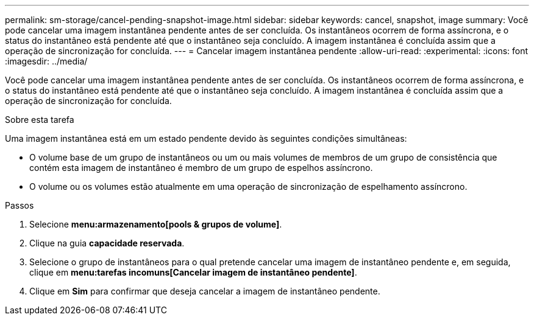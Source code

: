 ---
permalink: sm-storage/cancel-pending-snapshot-image.html 
sidebar: sidebar 
keywords: cancel, snapshot, image 
summary: Você pode cancelar uma imagem instantânea pendente antes de ser concluída. Os instantâneos ocorrem de forma assíncrona, e o status do instantâneo está pendente até que o instantâneo seja concluído. A imagem instantânea é concluída assim que a operação de sincronização for concluída. 
---
= Cancelar imagem instantânea pendente
:allow-uri-read: 
:experimental: 
:icons: font
:imagesdir: ../media/


[role="lead"]
Você pode cancelar uma imagem instantânea pendente antes de ser concluída. Os instantâneos ocorrem de forma assíncrona, e o status do instantâneo está pendente até que o instantâneo seja concluído. A imagem instantânea é concluída assim que a operação de sincronização for concluída.

.Sobre esta tarefa
Uma imagem instantânea está em um estado pendente devido às seguintes condições simultâneas:

* O volume base de um grupo de instantâneos ou um ou mais volumes de membros de um grupo de consistência que contém esta imagem de instantâneo é membro de um grupo de espelhos assíncrono.
* O volume ou os volumes estão atualmente em uma operação de sincronização de espelhamento assíncrono.


.Passos
. Selecione *menu:armazenamento[pools & grupos de volume]*.
. Clique na guia *capacidade reservada*.
. Selecione o grupo de instantâneos para o qual pretende cancelar uma imagem de instantâneo pendente e, em seguida, clique em *menu:tarefas incomuns[Cancelar imagem de instantâneo pendente]*.
. Clique em *Sim* para confirmar que deseja cancelar a imagem de instantâneo pendente.

